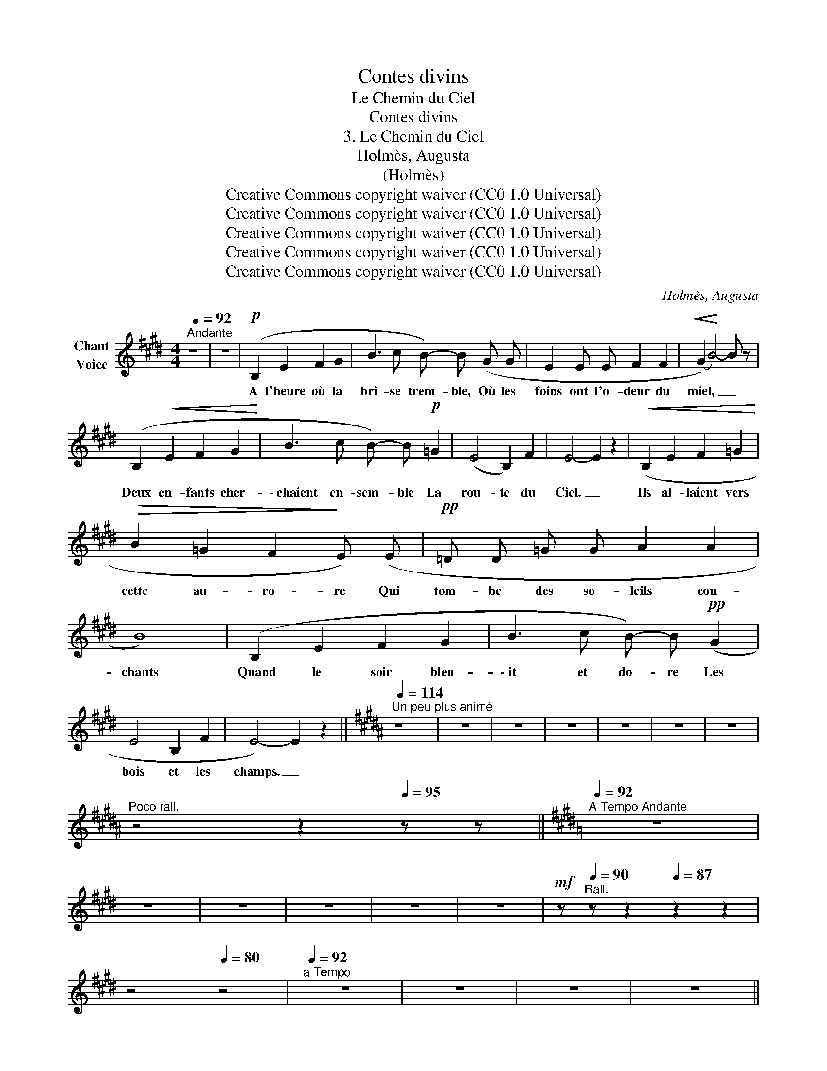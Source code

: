 X:1
T:Contes divins
T:Le Chemin du Ciel
T:Contes divins
T:3. Le Chemin du Ciel 
T:Holmès, Augusta
T:(Holmès)
T:Creative Commons copyright waiver (CC0 1.0 Universal)
T:Creative Commons copyright waiver (CC0 1.0 Universal)
T:Creative Commons copyright waiver (CC0 1.0 Universal)
T:Creative Commons copyright waiver (CC0 1.0 Universal)
T:Creative Commons copyright waiver (CC0 1.0 Universal)
C:Holmès, Augusta
Z:(Holmès)
Z:Creative Commons copyright waiver (CC0 1.0 Universal)
L:1/8
Q:1/4=92
M:4/4
K:E
V:1 treble nm="Chant\nVoice"
V:1
"^Andante" z8 | z8 |!p! (B,2 E2 F2 G2 | B3 c B-) B (G G | E2 E E F2 F2 |!<(! (G2)!<)! B4-) B z | %6
w: ||A l'heure où la|bri- se trem- ble, Où les|foins ont l'o- deur du|miel, _ _|
 (B,2!<(! E2 F2 G2!<)! | B3 c B-) B!p! =G2 | (E4 B,2) F2 | E4- E2 z2 |!<(! (B,2 E2 F2 =G2!<)! | %11
w: Deux en- fants cher-|\- chaient en- sem- ble La|rou- te du|Ciel. _|Ils al- laient vers|
!>(! B2 =G2 F2!>)! E) (E |!pp! =D D =G G A2 A2 | B8) | (B,2 E2 F2 G2 | B3 c B-) B!pp! (G2 | %16
w: cette au- ro- re Qui|tom- be des so- leils cou-|chants|Quand le soir bleu-|\- it et do- re Les|
 E4 B,2 F2 | E4-) E2 z2 ||[K:B][Q:1/4=114]"^Un peu plus animé" z8 | z8 | z8 | z8 | z8 | z8 | z8 | %25
w: bois et les|champs. _||||||||
[Q:1/4=102]"^Poco rall." z4[Q:1/4=97] z2[Q:1/4=95] z z ||[K:E][Q:1/4=92]"^A Tempo Andante" z8 | %27
w: ||
 z8 | z8 | z8 | z8 | z8 |!mf! z[Q:1/4=90]"^Rall." z z2[Q:1/4=87] z2 z2 | %33
w: ||||||
[Q:1/4=84] z4[Q:1/4=80] z4 |[Q:1/4=92]"^a Tempo" z8 | z8 | z8 | z8 || %38
w: |||||
[Q:1/4=92]"^Tempo I Andante" z8 | z8 | z8 | z8 | z8 | z8 | z8 | z8 | z8 | z8 | z8 | z8 | z8 | z8 | %52
w: ||||||||||||||
 z8 | z8 ||[K:B][Q:1/4=114]"^Un peu plus animé" z8 | z8 | z8 | z8 | z8 | z8 | z8 | %61
w: |||||||||
[Q:1/4=106]"^Poco rall." z4[Q:1/4=100] z2[Q:1/4=95] z z ||[K:E][Q:1/4=92]"^a Tempo Andante" z8 | %63
w: ||
 z8 | z8 | z8 | z8 | z8 |[Q:1/4=88]"^Rall." z z[Q:1/4=84] z z[Q:1/4=80] z2[Q:1/4=76] z z | %69
w: ||||||
[Q:1/4=72] z4[Q:1/4=68] z4 | z8 | z8 | z8 |] %73
w: ||||

